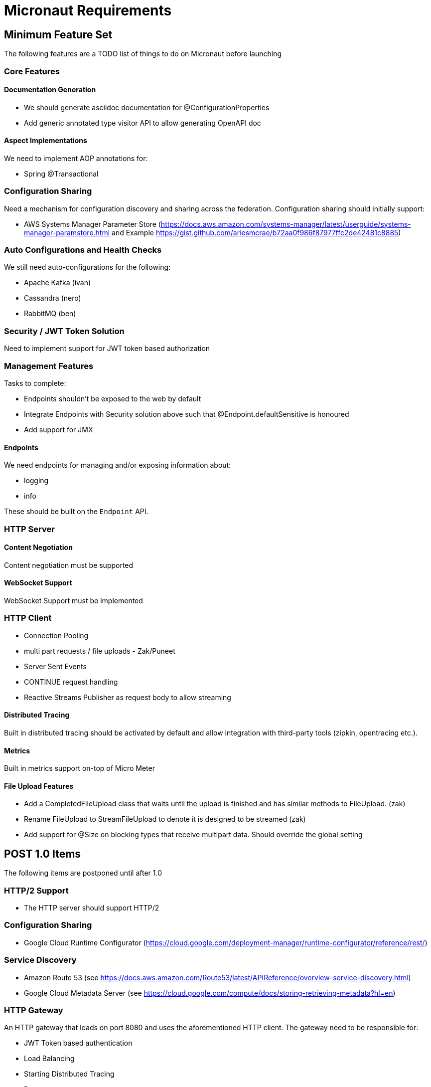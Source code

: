 # Micronaut Requirements

## Minimum Feature Set

The following features are a TODO list of things to do on Micronaut before launching

### Core Features

#### Documentation Generation

- We should generate asciidoc documentation for @ConfigurationProperties
- Add generic annotated type visitor API to allow generating OpenAPI doc

#### Aspect Implementations

We need to implement AOP annotations for:

- Spring @Transactional

### Configuration Sharing

Need a mechanism for configuration discovery and sharing across the federation. Configuration sharing should initially support:

* AWS Systems Manager Parameter Store (https://docs.aws.amazon.com/systems-manager/latest/userguide/systems-manager-paramstore.html and Example https://gist.github.com/ariesmcrae/b72aa0f986f87977ffc2de42481c8885)

### Auto Configurations and Health Checks

We still need auto-configurations for the following:

* Apache Kafka (ivan)
* Cassandra (nero)
* RabbitMQ (ben)

### Security / JWT Token Solution

Need to implement support for JWT token based authorization

### Management Features

Tasks to complete:

- Endpoints shouldn't be exposed to the web by default
- Integrate Endpoints with Security solution above such that @Endpoint.defaultSensitive is honoured
- Add support for JMX

#### Endpoints

We need endpoints for managing and/or exposing information about:

- logging
- info

These should be built on the `Endpoint` API.

### HTTP Server

#### Content Negotiation

Content negotiation must be supported

#### WebSocket Support

WebSocket Support must be implemented

### HTTP Client

* Connection Pooling
* multi part requests / file uploads - Zak/Puneet
* Server Sent Events
* CONTINUE request handling
* Reactive Streams Publisher as request body to allow streaming

#### Distributed Tracing

Built in distributed tracing should be activated by default and allow integration with third-party tools (zipkin, opentracing etc.).

#### Metrics

Built in metrics support on-top of Micro Meter

#### File Upload Features

* Add a CompletedFileUpload class that waits until the upload is finished and has similar methods to FileUpload. (zak)
* Rename FileUpload to StreamFileUpload to denote it is designed to be streamed (zak)
* Add support for @Size on blocking types that receive multipart data. Should override the global setting


## POST 1.0 Items

The following items are postponed until after 1.0

### HTTP/2 Support

* The HTTP server should support HTTP/2

### Configuration Sharing

* Google Cloud Runtime Configurator (https://cloud.google.com/deployment-manager/runtime-configurator/reference/rest/)


### Service Discovery

* Amazon Route 53 (see https://docs.aws.amazon.com/Route53/latest/APIReference/overview-service-discovery.html)
* Google Cloud Metadata Server (see https://cloud.google.com/compute/docs/storing-retrieving-metadata?hl=en)

### HTTP Gateway

An HTTP gateway that loads on port 8080 and uses the aforementioned HTTP client. The gateway need to be responsible for:

- JWT Token based authentication
- Load Balancing
- Starting Distributed Tracing
- Retry
- Rate limiting
- Route matching on HTTP Request (Path, Method, Header, Host, etc…​)
- Filters to modify downstream HTTP Request and HTTP Response (Add/Remove Headers, Add/Remove Parameters, Rewrite Path etc…​)
